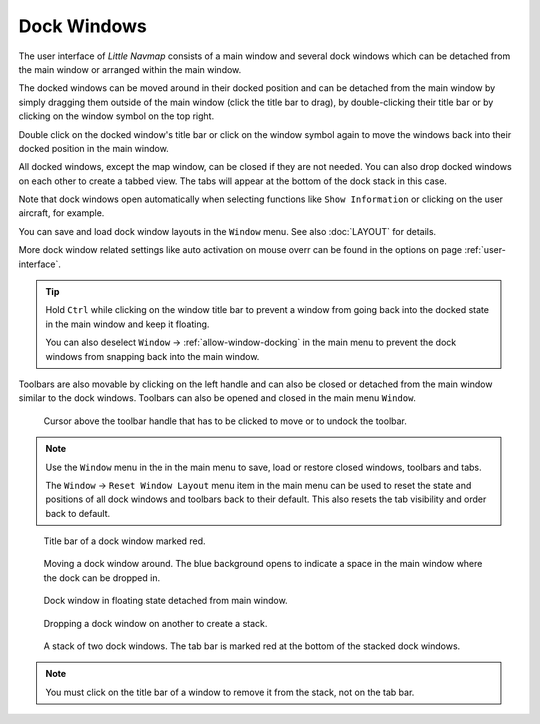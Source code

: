 Dock Windows
------------

The user interface of *Little Navmap* consists of a main window and
several dock windows which can be detached from the main window or
arranged within the main window.

The docked windows can be moved around in their docked position and can
be detached from the main window by simply dragging them outside of the
main window (click the title bar to drag), by double-clicking their
title bar or by clicking on the window symbol on the top right.

Double click on the docked window's title bar or click on the window
symbol again to move the windows back into their docked position
in the main window.

All docked windows, except the map window, can be closed if they are not
needed. You can also drop docked windows on each other to create a
tabbed view. The tabs will appear at the bottom of the dock stack in
this case.

Note that dock windows open automatically when selecting functions like
``Show Information`` or clicking on the user aircraft, for example.

You can save and load dock window layouts in the ``Window`` menu. See also :doc:`LAYOUT` for
details.

More dock window related settings like auto activation on mouse overr can be found in the options
on page :ref:`user-interface`.

.. tip::

    Hold ``Ctrl`` while clicking on the window title bar to prevent a window
    from going back into the docked state in the main window and keep it
    floating.

    You can also deselect ``Window`` -> :ref:`allow-window-docking` in the main menu to prevent the dock
    windows from snapping back into the main window.

Toolbars are also movable by clicking on the left handle and can also be
closed or detached from the main window similar to the dock windows.
Toolbars can also be opened and closed in the main menu ``Window``.

.. figure:: ../images/toolbar_move.jpg

     Cursor above the toolbar handle that has to be
     clicked to move or to undock the toolbar.

.. note::

   Use the ``Window`` menu in the in the main menu to save, load or restore
   closed windows, toolbars and tabs.

   The ``Window`` -> ``Reset Window Layout`` menu item in the
   main menu can be used to reset the state and positions of all dock
   windows and toolbars back to their default. This also resets the tab visibility and order back to default.

.. figure:: ../images/dock_titlebar.jpg

         Title bar of a dock window marked red.

.. figure:: ../images/dock_docking.jpg

        Moving a dock window around. The blue background
        opens to indicate a space in the main window where the dock can be
        dropped in.

.. figure:: ../images/dock_floating.jpg

        Dock window in floating state detached from main window.

.. figure:: ../images/dock_drop_stack.jpg

           Dropping a dock window on another to create a stack.

.. figure:: ../images/dock_stack.jpg

        A stack of two dock windows. The tab bar is marked
        red at the bottom of the stacked dock windows.


.. note::

   You must click on the title bar of a window to remove it from the stack, not on the tab bar.
